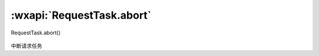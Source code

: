 :wxapi:`RequestTask.abort`
=================================

RequestTask.abort()

   .. versionadded:: 1.4.0 低版本需做 :ref:`compatibility` 。

中断请求任务
